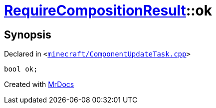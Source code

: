 [#00namespace-RequireCompositionResult-ok]
= xref:00namespace/RequireCompositionResult.adoc[RequireCompositionResult]::ok
:relfileprefix: ../../
:mrdocs:


== Synopsis

Declared in `&lt;https://github.com/PrismLauncher/PrismLauncher/blob/develop/launcher/minecraft/ComponentUpdateTask.cpp#L222[minecraft&sol;ComponentUpdateTask&period;cpp]&gt;`

[source,cpp,subs="verbatim,replacements,macros,-callouts"]
----
bool ok;
----



[.small]#Created with https://www.mrdocs.com[MrDocs]#
